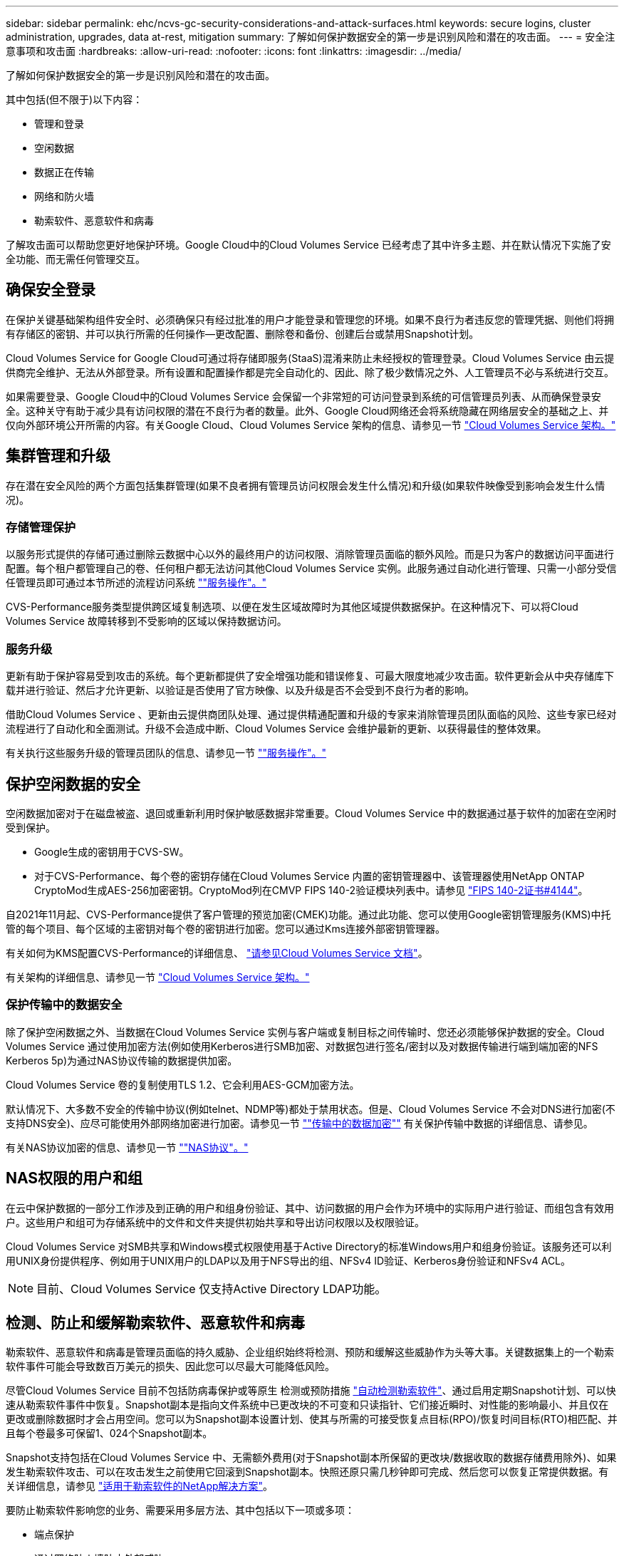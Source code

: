 ---
sidebar: sidebar 
permalink: ehc/ncvs-gc-security-considerations-and-attack-surfaces.html 
keywords: secure logins, cluster administration, upgrades, data at-rest, mitigation 
summary: 了解如何保护数据安全的第一步是识别风险和潜在的攻击面。 
---
= 安全注意事项和攻击面
:hardbreaks:
:allow-uri-read: 
:nofooter: 
:icons: font
:linkattrs: 
:imagesdir: ../media/


[role="lead"]
了解如何保护数据安全的第一步是识别风险和潜在的攻击面。

其中包括(但不限于)以下内容：

* 管理和登录
* 空闲数据
* 数据正在传输
* 网络和防火墙
* 勒索软件、恶意软件和病毒


了解攻击面可以帮助您更好地保护环境。Google Cloud中的Cloud Volumes Service 已经考虑了其中许多主题、并在默认情况下实施了安全功能、而无需任何管理交互。



== 确保安全登录

在保护关键基础架构组件安全时、必须确保只有经过批准的用户才能登录和管理您的环境。如果不良行为者违反您的管理凭据、则他们将拥有存储区的密钥、并可以执行所需的任何操作—更改配置、删除卷和备份、创建后台或禁用Snapshot计划。

Cloud Volumes Service for Google Cloud可通过将存储即服务(StaaS)混淆来防止未经授权的管理登录。Cloud Volumes Service 由云提供商完全维护、无法从外部登录。所有设置和配置操作都是完全自动化的、因此、除了极少数情况之外、人工管理员不必与系统进行交互。

如果需要登录、Google Cloud中的Cloud Volumes Service 会保留一个非常短的可访问登录到系统的可信管理员列表、从而确保登录安全。这种关守有助于减少具有访问权限的潜在不良行为者的数量。此外、Google Cloud网络还会将系统隐藏在网络层安全的基础之上、并仅向外部环境公开所需的内容。有关Google Cloud、Cloud Volumes Service 架构的信息、请参见一节 link:ncvs-gc-cloud-volumes-service-architecture.html["Cloud Volumes Service 架构。"]



== 集群管理和升级

存在潜在安全风险的两个方面包括集群管理(如果不良者拥有管理员访问权限会发生什么情况)和升级(如果软件映像受到影响会发生什么情况)。



=== 存储管理保护

以服务形式提供的存储可通过删除云数据中心以外的最终用户的访问权限、消除管理员面临的额外风险。而是只为客户的数据访问平面进行配置。每个租户都管理自己的卷、任何租户都无法访问其他Cloud Volumes Service 实例。此服务通过自动化进行管理、只需一小部分受信任管理员即可通过本节所述的流程访问系统 link:ncvs-gc-service-operation.html[""服务操作"。"]

CVS-Performance服务类型提供跨区域复制选项、以便在发生区域故障时为其他区域提供数据保护。在这种情况下、可以将Cloud Volumes Service 故障转移到不受影响的区域以保持数据访问。



=== 服务升级

更新有助于保护容易受到攻击的系统。每个更新都提供了安全增强功能和错误修复、可最大限度地减少攻击面。软件更新会从中央存储库下载并进行验证、然后才允许更新、以验证是否使用了官方映像、以及升级是否不会受到不良行为者的影响。

借助Cloud Volumes Service 、更新由云提供商团队处理、通过提供精通配置和升级的专家来消除管理员团队面临的风险、这些专家已经对流程进行了自动化和全面测试。升级不会造成中断、Cloud Volumes Service 会维护最新的更新、以获得最佳的整体效果。

有关执行这些服务升级的管理员团队的信息、请参见一节 link:ncvs-gc-service-operation.html[""服务操作"。"]



== 保护空闲数据的安全

空闲数据加密对于在磁盘被盗、退回或重新利用时保护敏感数据非常重要。Cloud Volumes Service 中的数据通过基于软件的加密在空闲时受到保护。

* Google生成的密钥用于CVS-SW。
* 对于CVS-Performance、每个卷的密钥存储在Cloud Volumes Service 内置的密钥管理器中、该管理器使用NetApp ONTAP CryptoMod生成AES-256加密密钥。CryptoMod列在CMVP FIPS 140-2验证模块列表中。请参见 https://csrc.nist.gov/projects/cryptographic-module-validation-program/certificate/4144["FIPS 140-2证书#4144"^]。


自2021年11月起、CVS-Performance提供了客户管理的预览加密(CMEK)功能。通过此功能、您可以使用Google密钥管理服务(KMS)中托管的每个项目、每个区域的主密钥对每个卷的密钥进行加密。您可以通过Kms连接外部密钥管理器。

有关如何为KMS配置CVS-Performance的详细信息、 https://cloud.google.com/architecture/partners/netapp-cloud-volumes/customer-managed-keys?hl=en_US["请参见Cloud Volumes Service 文档"^]。

有关架构的详细信息、请参见一节 link:ncvs-gc-cloud-volumes-service-architecture.html["Cloud Volumes Service 架构。"]



=== 保护传输中的数据安全

除了保护空闲数据之外、当数据在Cloud Volumes Service 实例与客户端或复制目标之间传输时、您还必须能够保护数据的安全。Cloud Volumes Service 通过使用加密方法(例如使用Kerberos进行SMB加密、对数据包进行签名/密封以及对数据传输进行端到端加密的NFS Kerberos 5p)为通过NAS协议传输的数据提供加密。

Cloud Volumes Service 卷的复制使用TLS 1.2、它会利用AES-GCM加密方法。

默认情况下、大多数不安全的传输中协议(例如telnet、NDMP等)都处于禁用状态。但是、Cloud Volumes Service 不会对DNS进行加密(不支持DNS安全)、应尽可能使用外部网络加密进行加密。请参见一节 link:ncvs-gc-data-encryption-in-transit.html[""传输中的数据加密""] 有关保护传输中数据的详细信息、请参见。

有关NAS协议加密的信息、请参见一节 link:ncvs-gc-data-encryption-in-transit.html#nas-protocols[""NAS协议"。"]



== NAS权限的用户和组

在云中保护数据的一部分工作涉及到正确的用户和组身份验证、其中、访问数据的用户会作为环境中的实际用户进行验证、而组包含有效用户。这些用户和组可为存储系统中的文件和文件夹提供初始共享和导出访问权限以及权限验证。

Cloud Volumes Service 对SMB共享和Windows模式权限使用基于Active Directory的标准Windows用户和组身份验证。该服务还可以利用UNIX身份提供程序、例如用于UNIX用户的LDAP以及用于NFS导出的组、NFSv4 ID验证、Kerberos身份验证和NFSv4 ACL。


NOTE: 目前、Cloud Volumes Service 仅支持Active Directory LDAP功能。



== 检测、防止和缓解勒索软件、恶意软件和病毒

勒索软件、恶意软件和病毒是管理员面临的持久威胁、企业组织始终将检测、预防和缓解这些威胁作为头等大事。关键数据集上的一个勒索软件事件可能会导致数百万美元的损失、因此您可以尽最大可能降低风险。

尽管Cloud Volumes Service 目前不包括防病毒保护或等原生 检测或预防措施 https://www.netapp.com/blog/prevent-ransomware-spread-ONTAP/["自动检测勒索软件"^]、通过启用定期Snapshot计划、可以快速从勒索软件事件中恢复。Snapshot副本是指向文件系统中已更改块的不可变和只读指针、它们接近瞬时、对性能的影响最小、并且仅在更改或删除数据时才会占用空间。您可以为Snapshot副本设置计划、使其与所需的可接受恢复点目标(RPO)/恢复时间目标(RTO)相匹配、并且每个卷最多可保留1、024个Snapshot副本。

Snapshot支持包括在Cloud Volumes Service 中、无需额外费用(对于Snapshot副本所保留的更改块/数据收取的数据存储费用除外)、如果发生勒索软件攻击、可以在攻击发生之前使用它回滚到Snapshot副本。快照还原只需几秒钟即可完成、然后您可以恢复正常提供数据。有关详细信息，请参见 https://www.netapp.com/pdf.html?item=/media/16716-sb-3938pdf.pdf&v=202093745["适用于勒索软件的NetApp解决方案"^]。

要防止勒索软件影响您的业务、需要采用多层方法、其中包括以下一项或多项：

* 端点保护
* 通过网络防火墙防止外部威胁
* 检测数据异常
* 对关键数据集进行多个备份(现场和异地)
* 定期对备份进行还原测试
* 不可变的只读NetApp Snapshot副本
* 关键基础架构的多因素身份验证
* 系统登录的安全审核


此列表远非详尽无遗、但在应对潜在的勒索软件攻击时、是一个理想的蓝图。Google Cloud中的Cloud Volumes Service 提供了多种方法来防止勒索软件事件并减少其影响。



=== 不可变的Snapshot副本

Cloud Volumes Service 本机提供不可变的只读Snapshot副本、这些副本会按照可自定义的计划创建、以便在数据删除或整个卷受到勒索软件攻击时快速进行时间点恢复。根据Snapshot计划和RTO /RO的保留期限、将Snapshot还原到先前的正常Snapshot副本速度非常快、并可最大程度地减少数据丢失。Snapshot技术对性能的影响可以忽略不计。

由于Cloud Volumes Service 中的Snapshot副本为只读副本、因此、除非勒索软件在未经注意的情况下激增到数据集中、并且已为受勒索软件感染的数据创建Snapshot副本、否则它们不会受到勒索软件的感染。因此、您还必须考虑根据数据异常检测勒索软件。Cloud Volumes Service 目前不提供本机检测功能、但您可以使用外部监控软件。



=== 备份和还原

Cloud Volumes Service 提供标准NAS客户端备份功能(例如通过NFS或SMB进行备份)。

* CVS-Performance可跨区域卷复制到其他CVS-Performance卷。有关详细信息，请参见 https://cloud.google.com/architecture/partners/netapp-cloud-volumes/volume-replication?hl=en_US["卷复制"^] 在Cloud Volumes Service 文档中。
* CVS-SW提供服务本机卷备份/还原功能。有关详细信息，请参见 https://cloud.google.com/architecture/partners/netapp-cloud-volumes/back-up?hl=en_US["云备份"^] 在Cloud Volumes Service 文档中。


卷复制可提供源卷的精确副本、以便在发生灾难(包括勒索软件事件)时快速进行故障转移。



=== 跨区域复制

通过CVS-Performance、您可以在NetApp控制的后端服务网络上使用用于在Google网络上运行复制的特定接口使用TLS1.2 AES 256 GCM加密功能、在Google Cloud区域之间安全地复制卷、以实现数据保护和归档使用情形。主(源)卷包含活动生产数据、并复制到二级(目标)卷、以提供主数据集的精确副本。

初始复制会传输所有块、但更新仅传输主卷中发生更改的块。例如、如果将主卷上的1 TB数据库复制到二级卷、则在初始复制时会传输1 TB的空间。如果该数据库中有几百行(假设有几MB)在初始化和下次更新之间发生变化、则只有包含更改行的块才会复制到二级(几MB)。这有助于确保传输时间保持较短、并降低复制成本。

文件和文件夹上的所有权限都会复制到二级卷、但共享访问权限(例如导出策略和规则或SMB共享和共享ACL)必须单独处理。在发生站点故障转移时、目标站点应利用相同的名称服务和Active Directory域连接、以便一致地处理用户和组身份和权限。如果发生灾难、您可以使用二级卷作为故障转移目标、方法是中断复制关系、从而将二级卷转换为读写卷。

卷副本为只读副本、可为异地数据提供不可变的副本、以便在病毒已感染数据或勒索软件已对主数据集进行加密的情况下快速恢复数据。只读数据不会加密、但如果主卷受到影响并发生复制、则受感染的块也会进行复制。您可以使用不受影响的旧Snapshot副本进行恢复、但SLA可能会超出承诺的RTO /RRPO范围、具体取决于检测到攻击的速度。

此外、您还可以通过在Google Cloud中进行跨区域复制(CRR)管理来防止恶意管理操作、例如卷删除、Snapshot删除或Snapshot计划更改。这是通过创建自定义角色来实现的、这些角色会将卷管理员分隔开、这些管理员可以删除源卷、但不会中断镜像、因此无法从无法执行任何卷操作的CRR管理员中删除目标卷。请参见 https://cloud.google.com/architecture/partners/netapp-cloud-volumes/security-considerations?hl=en_US["安全注意事项"^] 在Cloud Volumes Service 文档中、了解每个管理员组允许的权限。



=== Cloud Volumes Service 备份

虽然Cloud Volumes Service 可提供较高的数据持久性、但外部事件可能会导致发生原因 数据丢失。在发生病毒或勒索软件等安全事件时、备份和恢复对于及时恢复数据访问至关重要。管理员可能会意外删除Cloud Volumes Service 卷。或者、用户只希望将数据的备份版本保留数月、而在卷中保留额外的Snapshot副本空间将成为一项成本难题。虽然Snapshot副本应该是在过去几周内保留备份版本以恢复其丢失的数据的首选方式、但它们位于卷中、如果卷消失、它们将丢失。

出于所有这些原因、NetApp Cloud Volumes Service 均通过提供备份服务 https://cloud.google.com/architecture/partners/netapp-cloud-volumes/back-up?hl=en_US["Cloud Volumes Service 备份"^]。

Cloud Volumes Service 备份会在Google云存储(GCS)上生成卷的副本。它只会备份存储在卷中的实际数据、而不会备份可用空间。它始终以增量形式运行、也就是说、它会一次性传输卷内容、并在上继续备份更改的数据。与具有多个完整备份的传统备份概念相比、它可以节省大量备份存储、从而降低成本。由于与卷相比、备份空间的每月价格更低、因此、它是延长备份版本的理想之选。

用户可以使用Cloud Volumes Service 备份将任何备份版本还原到同一区域内的相同或不同卷。如果删除了源卷、则备份数据会保留下来、需要单独管理(例如删除)。

Cloud Volumes Service 备份内置在Cloud Volumes Service 中作为选项。用户可以通过激活每个卷的Cloud Volumes Service 备份来确定要保护的卷。请参见 https://cloud.google.com/architecture/partners/netapp-cloud-volumes/back-up?hl=en_US["Cloud Volumes Service 备份文档"^] 有关备份的信息、请参见 https://cloud.google.com/architecture/partners/netapp-cloud-volumes/resource-limits-quotas?hl=en_US["支持的最大备份版本数"^]、计划和 https://cloud.google.com/architecture/partners/netapp-cloud-volumes/costs?hl=en_US["定价"^]。

项目的所有备份数据都存储在GCS存储分段中、此存储分段由服务管理、用户无法看到。每个项目使用不同的存储分段。目前、存储分段与Cloud Volumes Service 卷位于同一区域、但正在讨论更多选项。有关最新状态、请参见文档。

从Cloud Volumes Service 存储分段到GCS的数据传输使用具有HTTPS和TLS1.2的服务内部Google网络。数据会使用Google管理的密钥在空闲时进行加密。

要管理Cloud Volumes Service 备份(创建、删除和还原备份)、用户必须具有 https://cloud.google.com/architecture/partners/netapp-cloud-volumes/security-considerations?hl=en_US["角色/netappcloudvolumes.admin"^] 角色。
